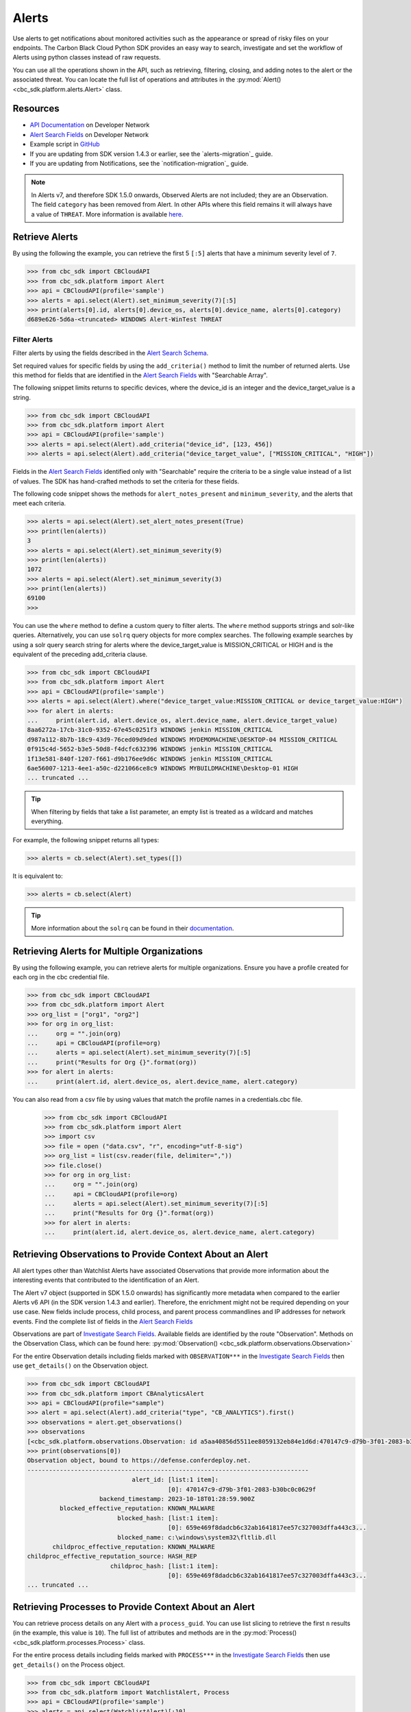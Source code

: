 Alerts
======

Use alerts to get notifications about monitored activities such as the
appearance or spread of risky files on your endpoints. The Carbon Black Cloud Python SDK provides
an easy way to search, investigate and set the workflow of Alerts using python classes instead of raw requests.

You can use all the operations shown in the API, such as retrieving, filtering, closing, and adding notes to the
alert or the associated threat.
You can locate the full list of operations and attributes in the  :py:mod:`Alert() <cbc_sdk.platform.alerts.Alert>` class.

Resources
---------
* `API Documentation <https://developer.carbonblack.com/reference/carbon-black-cloud/platform/latest/alerts-api/>`_ on Developer Network
* `Alert Search Fields <https://developer.carbonblack.com/reference/carbon-black-cloud/platform/latest/alert-search-fields/>`_ on Developer Network
* Example script in `GitHub <https://github.com/carbonblack/carbon-black-cloud-sdk-python/tree/develop/examples/platform>`_
* If you are updating from SDK version 1.4.3 or earlier, see the `alerts-migration`_ guide.
* If you are updating from Notifications, see the `notification-migration`_ guide.

.. note::
    In Alerts v7, and therefore SDK 1.5.0 onwards, Observed Alerts are not included; they are an Observation. The field ``category``
    has been removed from Alert.  In other APIs where this field remains it will always have a value of ``THREAT``.
    More information is available
    `here <https://carbonblack.vmware.com/blog/announcing-alerts-v7-api-and-%E2%80%9Cobserved-alerts%E2%80%9D-become-%E2%80%9Cobservations%E2%80%9D>`_.

Retrieve Alerts
---------------

By using the following the example, you can retrieve the first 5 ``[:5]`` alerts that have a minimum severity level of ``7``.

.. code-block:: python

    >>> from cbc_sdk import CBCloudAPI
    >>> from cbc_sdk.platform import Alert
    >>> api = CBCloudAPI(profile='sample')
    >>> alerts = api.select(Alert).set_minimum_severity(7)[:5]
    >>> print(alerts[0].id, alerts[0].device_os, alerts[0].device_name, alerts[0].category)
    d689e626-5d6a-<truncated> WINDOWS Alert-WinTest THREAT


Filter Alerts
^^^^^^^^^^^^^

Filter alerts by using the fields described in the
`Alert Search Schema <https://developer.carbonblack.com/reference/carbon-black-cloud/platform/latest/alert-search-fields/>`_.

Set required values for specific fields by using the ``add_criteria()`` method to limit the number of returned alerts.
Use this method for fields that are identified in the `Alert Search Fields <https://developer.carbonblack.com/reference/carbon-black-cloud/platform/latest/alert-search-fields/>`_
with "Searchable Array".

The following snippet limits returns to specific devices, where the device_id is an integer and the device_target_value
is a string.

.. code-block:: python

    >>> from cbc_sdk import CBCloudAPI
    >>> from cbc_sdk.platform import Alert
    >>> api = CBCloudAPI(profile='sample')
    >>> alerts = api.select(Alert).add_criteria("device_id", [123, 456])
    >>> alerts = api.select(Alert).add_criteria("device_target_value", ["MISSION_CRITICAL", "HIGH"])


Fields in the `Alert Search Fields <https://developer.carbonblack.com/reference/carbon-black-cloud/platform/latest/alert-search-fields/>`_
identified only with "Searchable" require the criteria to be a single value instead of a list of values.
The SDK has hand-crafted methods to set the criteria for these fields.

The following code snippet shows the methods for ``alert_notes_present`` and ``minimum_severity``, and the
alerts that meet each criteria.

.. code-block:: python

    >>> alerts = api.select(Alert).set_alert_notes_present(True)
    >>> print(len(alerts))
    3
    >>> alerts = api.select(Alert).set_minimum_severity(9)
    >>> print(len(alerts))
    1072
    >>> alerts = api.select(Alert).set_minimum_severity(3)
    >>> print(len(alerts))
    69100
    >>>


You can use the ``where`` method to define a custom query to filter alerts. The ``where`` method supports strings and solr-like queries. Alternatively, you can use ``solrq`` query objects
for more complex searches. The following example searches by using a solr query search string for alerts
where the device_target_value is MISSION_CRITICAL or HIGH and is the equivalent of the preceding add_criteria clause.

.. code-block:: python

    >>> from cbc_sdk import CBCloudAPI
    >>> from cbc_sdk.platform import Alert
    >>> api = CBCloudAPI(profile='sample')
    >>> alerts = api.select(Alert).where("device_target_value:MISSION_CRITICAL or device_target_value:HIGH")
    >>> for alert in alerts:
    ...     print(alert.id, alert.device_os, alert.device_name, alert.device_target_value)
    8aa6272a-17cb-31c0-9352-67e45c0251f3 WINDOWS jenkin MISSION_CRITICAL
    d987a112-8b7b-18c9-43d9-76ced09d9ded WINDOWS MYDEMOMACHINE\DESKTOP-04 MISSION_CRITICAL
    0f915c4d-5652-b3e5-50d8-f4dcfc632396 WINDOWS jenkin MISSION_CRITICAL
    1f13e581-840f-1207-f661-d9b176ee9d6c WINDOWS jenkin MISSION_CRITICAL
    6ae56007-1213-4ee1-a50c-d221066ce8c9 WINDOWS MYBUILDMACHINE\Desktop-01 HIGH
    ... truncated ...

.. tip::
    When filtering by fields that take a list parameter, an empty list is treated as a wildcard and matches everything.

For example, the following snippet returns all types:

.. code-block:: python

    >>> alerts = cb.select(Alert).set_types([])

It is equivalent to:

.. code-block:: python

    >>> alerts = cb.select(Alert)

.. tip::
    More information about the ``solrq`` can be found in
    their `documentation <https://solrq.readthedocs.io/en/latest/index.html>`_.

Retrieving Alerts for Multiple Organizations
--------------------------------------------

By using the following example, you can retrieve alerts for multiple organizations. Ensure you have a profile created for each org in the cbc credential file.

.. code-block:: python

    >>> from cbc_sdk import CBCloudAPI
    >>> from cbc_sdk.platform import Alert
    >>> org_list = ["org1", "org2"]
    >>> for org in org_list:
    ...     org = "".join(org)
    ...     api = CBCloudAPI(profile=org)
    ...     alerts = api.select(Alert).set_minimum_severity(7)[:5]
    ...     print("Results for Org {}".format(org))
    >>> for alert in alerts:
    ...     print(alert.id, alert.device_os, alert.device_name, alert.category)

You can also read from a csv file by using values that match the profile names in a credentials.cbc file.

    >>> from cbc_sdk import CBCloudAPI
    >>> from cbc_sdk.platform import Alert
    >>> import csv
    >>> file = open ("data.csv", "r", encoding="utf-8-sig")
    >>> org_list = list(csv.reader(file, delimiter=","))
    >>> file.close()
    >>> for org in org_list:
    ...     org = "".join(org)
    ...     api = CBCloudAPI(profile=org)
    ...     alerts = api.select(Alert).set_minimum_severity(7)[:5]
    ...     print("Results for Org {}".format(org))
    >>> for alert in alerts:
    ...     print(alert.id, alert.device_os, alert.device_name, alert.category)


Retrieving Observations to Provide Context About an Alert
---------------------------------------------------------

All alert types other than Watchlist Alerts have associated Observations that provide more information
about the interesting events that contributed to the identification of an Alert.

The Alert v7 object (supported in SDK 1.5.0 onwards) has significantly more metadata when compared to the earlier
Alerts v6 API (in the SDK version 1.4.3 and earlier). Therefore, the enrichment might not be required depending on your use case.
New fields include process, child process, and parent process commandlines and IP addresses for network events. Find the
complete list of fields in the
`Alert Search Fields <https://developer.carbonblack.com/reference/carbon-black-cloud/platform/latest/alert-search-fields/>`_

Observations are part of
`Investigate Search Fields <https://developer.carbonblack.com/reference/carbon-black-cloud/platform/latest/platform-search-fields/>`_.
Available fields are identified by the route "Observation".
Methods on the Observation Class, which can be found here: :py:mod:`Observation() <cbc_sdk.platform.observations.Observation>`

For the entire Observation details including fields marked with ``OBSERVATION***`` in the `Investigate Search Fields <https://developer.carbonblack.com/reference/carbon-black-cloud/platform/latest/platform-search-fields/>`_
then use ``get_details()`` on the Observation object.

.. code-block:: python

    >>> from cbc_sdk import CBCloudAPI
    >>> from cbc_sdk.platform import CBAnalyticsAlert
    >>> api = CBCloudAPI(profile="sample")
    >>> alert = api.select(Alert).add_criteria("type", "CB_ANALYTICS").first()
    >>> observations = alert.get_observations()
    >>> observations
    [<cbc_sdk.platform.observations.Observation: id a5aa40856d5511ee8059132eb84e1d6d:470147c9-d79b-3f01-2083-b30bc0c0629f> @ https://defense.conferdeploy.net]
    >>> print(observations[0])
    Observation object, bound to https://defense.conferdeploy.net.
    ------------------------------------------------------------------------------
                                 alert_id: [list:1 item]:
                                           [0]: 470147c9-d79b-3f01-2083-b30bc0c0629f
                        backend_timestamp: 2023-10-18T01:28:59.900Z
             blocked_effective_reputation: KNOWN_MALWARE
                             blocked_hash: [list:1 item]:
                                           [0]: 659e469f8dadcb6c32ab1641817ee57c327003dffa443c3...
                             blocked_name: c:\windows\system32\fltlib.dll
           childproc_effective_reputation: KNOWN_MALWARE
    childproc_effective_reputation_source: HASH_REP
                           childproc_hash: [list:1 item]:
                                           [0]: 659e469f8dadcb6c32ab1641817ee57c327003dffa443c3...
    ... truncated ...


Retrieving Processes to Provide Context About an Alert
------------------------------------------------------

You can retrieve process details on any Alert with a ``process_guid``. You can use list slicing
to retrieve the first ``n`` results (in the example, this value is ``10``).
The full list of attributes and methods are in the :py:mod:`Process() <cbc_sdk.platform.processes.Process>` class.

For the entire process details including fields marked with ``PROCESS***`` in the `Investigate Search Fields <https://developer.carbonblack.com/reference/carbon-black-cloud/platform/latest/platform-search-fields/>`_
then use ``get_details()`` on the Process object.


.. code-block:: python

    >>> from cbc_sdk import CBCloudAPI
    >>> from cbc_sdk.platform import WatchlistAlert, Process
    >>> api = CBCloudAPI(profile='sample')
    >>> alerts = api.select(WatchlistAlert)[:10]
    >>> for alert in alerts:
    ...     process = alert.get_process()
    ...     print(process)
    {'alert_id': ['0a3c45bf-fce6-4a63', '12030b8f-ce3f-48bd'], 'attack_tactic': 'TA0002' <truncated>..}
    {'alert_id': ['02f6aecd-73d7-456d', 'e47c13dd-75a9-44de'], 'attack_tactic': 'TA0002' <truncated>..}
    ... truncated ...

Get Process Events
^^^^^^^^^^^^^^^^^^

You can fetch every event that corresponds with a Process by calling ``process.events()``.

.. note::
    Because calling the events can be an intensive task, in following example fetches only the first ``10``
    events. Be cautious when calling ``all()``.

.. code-block:: python

    >>> from cbc_sdk import CBCloudAPI
    >>> from cbc_sdk.platform import WatchlistAlert, Process
    >>> api = CBCloudAPI(profile='sample')
    >>> alert = api.select(WatchlistAlert).first()
    >>> process = alert.get_process()
    >>> events = process.events()[:10]
    >>> print(events[0].event_description) # Note that I've stripped the `<share>` and `<link>` tags, which are also available in the response.
    'The application c:\\program files (x86)\\google\\chrome\\application\\chrome.exe attempted to modify the memory of "c:\\program files (x86)\\google\\chrome\\application\\chrome.exe", by calling the function "NtWriteVirtualMemory". The operation was successful.'
    ...

Device Control Alerts
---------------------

Device Control Alerts are explained in the :doc:`device-control` guide.

Container Runtime Alerts
------------------------

Container Runtime Alerts represent alerts for behavior that is noticed inside a Kubernetes container. These alerts are based on network traffic and are
triggered by anomalies from the learned behavior of workloads or applications.  For these events, the ``type`` is
``CONTAINER_RUNTIME``.  Additional fields such as ``connection_type`` and ``egress_group_name`` are also available.

To see all available fields, filter Alert Types Supported to CONTAINER_RUNTIME on the
`Alert Search Fields <https://developer.carbonblack.com/reference/carbon-black-cloud/platform/latest/alert-search-fields/>`_.

Alert Workflow
^^^^^^^^^^^^^^

The Alert Closure workflow enables Alert lifecycle management.

An alert goes through the states of Open, In Progress, and Closed. Any transition can occur, including
from Closed back to Open or In Progress.

The workflow leverages the alert search structure to specify the alerts to close.

1. Use an Alert Search to specify which Alerts will have their status updated.

    * The request body is a search request and all alerts matching the request will be updated.
    * Two common uses are to update one alert, or to update all alerts with a specific threat id.
    * Any search request can be used as the criteria to select alerts to update the alert status.

.. code-block:: python

    >>> # This query will select only the alert with the specified id
    >>> ALERT_ID = "id of the alert that you want to close"
    >>> alert_query = api.select(Alert).add_criteria("id", [ALERT_ID])
    >>> # This query will select all alerts with the specified threat id.  It is not used again in this example
    >>> alert_query_for_threat = api.select(Alert).add_criteria("threat_id","CFED0B211ED09F8EC1C83D4F3FBF1709")

2. Submit a job to update the status of Alerts.

    * The status can be ``OPEN``, ``IN PROGRESS`` or ``CLOSED`` (previously ``DISMISSED``).
    * You may include a Closure Reason.

.. code-block:: python

    >>> # by calling update on the alert_query, the a request to change the status
    >>> # for all alerts matching that criteria will be submitted
    >>> job = alert_query.update("CLOSED", "RESOLVED", "NONE", "Setting to closed for SDK demo")

3. The immediate response confirms that the job was successfully submitted.

.. code-block:: python

    >>> print("job.id = {}".format(job.id))
    job.id = 1234567

4. Use the :py:mod:`Job() cbc_sdk.platform.jobs.Job` class to determine when the update is complete.

    Use the Job object to wait until the Job has completed.  The python script will wait while
    the SDK polls to determine when the job is complete.

.. code-block:: python

    >>> completed_job = job.await_completion().result()

5. Refresh the Alert Search to get the updated alert data into the SDK.

.. code-block:: python

    >>> alert.refresh()
    >>> print("Status = {}, Expecting CLOSED".format(alert.workflow["status"]))


6. You can dismiss future Alerts that have the same threat id.

Use the sequence of calls to update future alerts that have the same threat id.  This sequence is usually used in conjunction with
    with the alert closure; that is, you can use the dismiss future alerts call to close future occurrences and call an
    alert closure to close current open alerts that have the threat id.

.. code-block:: python

    >>> alert_threat_query = api.select(Alert).add_criteria("threat_id","CFED0B211ED09F8EC1C83D4F3FBF1709")
    >>> alert.dismiss_threat("threat remediation done", "testing dismiss_threat in the SDK")
    >>> # To undo the dismissal, call update
    >>> alert.update_threat("threat remediation un-done", "testing update_threat in the SDK")


High Volume and Streaming Solution for Alerts
---------------------------------------------
For near-real-time streaming of alerts, see `Data Forwarder <https://docs.vmware.com/en/VMware-Carbon-Black-Cloud/services/carbon-black-cloud-user-guide/GUID-E8D33F72-BABB-4157-A908-D8BBDB5AF349.html/>`_.
